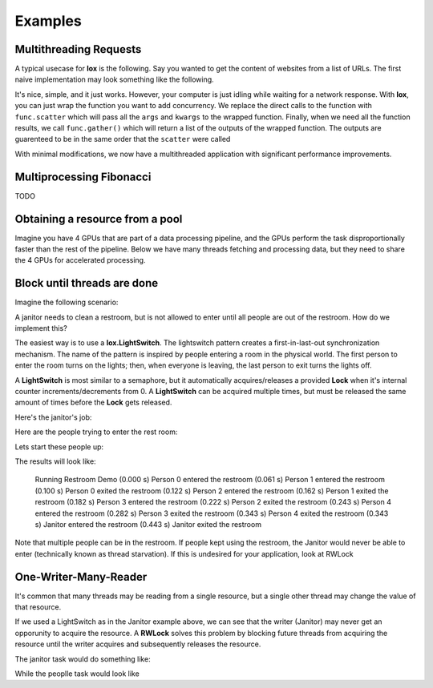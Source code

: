 ========
Examples
========


Multithreading Requests
-----------------------

A typical usecase for **lox** is the following. Say you wanted to get the content
of websites from a list of URLs. The first naive implementation may look something
like the following.

.. doctest::

    >>> import urllib.request
    >>> from time import time
    >>> urls = ['http://google.com', 'http://bing.com', 'http://yahoo.com']
    >>> responses = []
    >>>
    >>> def get_content(url):
    ...     res = urllib.request.urlopen(url)
    ...     return res.read()
    >>> 
    >>> t_start = time()
    >>> for url in urls:
    ...     responses.append(get_content(url))
    >>> t_diff = time() - t_start
    >>> print("It took %.3f seconds to get 3 sites" % (t_diff, )) #doctest: +SKIP 
    It took 2.942 seconds to get 3 sites

It's nice, simple, and it just works. However, your computer is just idling while
waiting for a network response. With **lox**, you can just wrap the function you
want to add concurrency. We replace the direct calls to the function with ``func.scatter`` which will pass all the ``args`` and ``kwargs`` to the wrapped function. Finally, when we need all the function results, we call ``func.gather()`` which will return a list of the outputs of the wrapped function. The outputs are guarenteed to be in the same order that the ``scatter`` were called

.. doctest::

    >>> import lox
    >>> import urllib.request
    >>> from time import time
    >>> urls = ['http://google.com', 'http://bing.com', 'http://yahoo.com']
    >>>
    >>> @lox.thread
    ... def get_content(url):
    ...     res = urllib.request.urlopen(url)
    ...     return res.read()
    >>> 
    >>> t_start = time()
    >>> for url in urls:
    ...     get_content.scatter(url)
    -ignore-
    >>> responses = get_content.gather()
    >>> t_diff = time() - t_start
    >>> print("It took %.3f seconds to get 3 sites" % (t_diff, )) #doctest: +SKIP
    It took 0.928 seconds to get 3 sites

With minimal modifications, we now have a multithreaded application with 
significant performance improvements.


Multiprocessing Fibonacci
-------------------------


.. doctest::
    :skipif: True

    >>> import lox
    >>> from time import sleep
    >>> 
    >>> @lox.process(2)
    ... def job(x):
    ...     sleep(1)
    ...     return 1
    >>> 
    >>> t_start = time()
    >>> for i in range(5):
    ...     res = job(10)
    >>> t_diff = time() - t_start
    >>> print("Non-parallel took %.3f seconds" % (t_diff, )) #doctest: +SKIP
    Non-parallel took 5.007 seconds
    >>>
    >>> t_start = time()
    >>> for i in range(5):
    ...     job.scatter(10)
    >>> res = job.gather()
    >>> t_diff = time() - t_start
    >>> print("Parallel took %.3f seconds" % (t_diff, )) #doctest: +SKIP
    Parallel took 0.062 seconds

TODO

Obtaining a resource from a pool
--------------------------------

Imagine you have 4 GPUs that are part of a data processing pipeline, and the 
GPUs perform the task disproportionally faster than the rest of the pipeline.
Below we have many threads fetching and processing data, but they need to share
the 4 GPUs for accelerated processing.

.. doctest::
    :skipif: True

    >>> import lox
    >>> 
    >>> N_GPUS = 4
    >>> gpus = [allocate_gpu(x) for x in range(N_GPUS)]
    >>> idx_sem = lox.IndexSemaphore(N_GPUS)
    >>>
    >>> @lox.thread
    ... def process_task(url):
    ...     data = get_data(url)
    ...     data = preprocess_data(data)
    ...     with idx_sem() as idx: # Obtains 0, 1, 2, or 3
    ...         gpu = gpus[idx]
    ...         result = gpu.process(data)
    ...     result = postprocess_data(data)
    ...     save_file(result)
    >>> 
    >>> urls = ['http://google.com', ]
    >>> for url in urls:
    ...     process_task.scatter(url)
    >>> process_task.gather()
   
Block until threads are done
----------------------------

Imagine the following scenario:

A janitor needs to clean a restroom, but is not allowed to enter until
all people are out of the restroom. How do we implement this?

The easiest way is to use a **lox.LightSwitch**. The lightswitch pattern 
creates a first-in-last-out synchronization mechanism. 
The name of the pattern is inspired by people entering a
room in the physical world. The first person to enter the room turns
on the lights; then, when everyone is leaving, the last person to exit
turns the lights off.

.. doctest::
    :skipif: True

    >>> restroom_occupied = Lock()
    >>> restroom = LightSwitch( restroom_occupied )
    >>> res = []
    >>> n_people = 5

A **LightSwitch** is most similar to a semaphore, but it automatically 
acquires/releases a provided **Lock** when it's internal counter
increments/decrements from 0. A **LightSwitch** can be acquired multiple times,
but must be released the same amount of times before the **Lock** gets released.

Here's the janitor's job:

.. doctest::
    :skipif: True

    >>> @lox.thread(1)
    ... def janitor():
    ...     with restroom_occupied: # block until the restroom is no longer occupied
    ...         res.append('j_enter')
    ...         print("(%0.3f s) Janitor  entered the restroom" % ( time() - t_start,))
    ...         sleep(1) # clean the restroom
    ...         res.append('j_exit')
    ...         print("(%0.3f s) Janitor  exited  the restroom" % ( time() - t_start,))

Here are the people trying to enter the rest room:

.. doctest::
    :skipif: True

    >>> @lox.thread(n_people)
    ... def people( id ):
    ...     if id == 0: # Get the starting time of execution for display purposes
    ...         global t_start
    ...         t_start = time()
    ...     with restroom: # block if a janitor is in the restroom
    ...         res.append("p_%d_enter" % (id,))
    ...         print("(%0.3f s) Person %d entered the restroom" % ( time() - t_start, id,))
    ...         sleep(1) # use the restroom
    ...         res.append("p_%d_exit" % (id,))
    ...         print("(%0.3f s) Person %d exited  the restroom" % ( time() - t_start, id,))

Lets start these people up:

.. doctest::
    :skipif: True

    >>> for i in range(n_people):
    ...     people.scatter(i)              # Person i will now attempt to enter the restroom
    ...     sleep(0.6)                     # wait for 60% the time a person spends in the restroom
    ...     if i==0:                       # While the first person is in the restroom...
    ...         janitor_thread.start()     # the janitor would like to enter. HOWEVER...
    ...         print("(%0.3f s) Janitor Dispatched" % (time()-t_start))
    >>> # Wait for all threads to finish
    >>> people.gather()
    >>> janitor.gather()

The results will look like:

    Running Restroom Demo
    (0.000 s) Person 0 entered the restroom
    (0.061 s) Person 1 entered the restroom
    (0.100 s) Person 0 exited  the restroom
    (0.122 s) Person 2 entered the restroom
    (0.162 s) Person 1 exited  the restroom
    (0.182 s) Person 3 entered the restroom
    (0.222 s) Person 2 exited  the restroom
    (0.243 s) Person 4 entered the restroom
    (0.282 s) Person 3 exited  the restroom
    (0.343 s) Person 4 exited  the restroom
    (0.343 s) Janitor  entered the restroom
    (0.443 s) Janitor  exited  the restroom

Note that multiple people can be in the restroom.
If people kept using the restroom, the Janitor would never be able
to enter (technically known as thread starvation).
If this is undesired for your application, look at RWLock

One-Writer-Many-Reader
----------------------

It's common that many threads may be reading from a single resource, but a 
single other thread may change the value of that resource.

If we used a LightSwitch as in the Janitor example above, we can see that the 
writer (Janitor) may never get an opporunity to acquire the resource. A 
**RWLock** solves this problem by blocking future threads from acquiring the 
resource until the writer acquires and subsequently releases the resource.


.. doctest::
    :skipif: True

    >>> rwlock = lox.RWLock()

The janitor task would do something like:

.. doctest::
    :skipif: True

    >>> with rwlock('w'):
    ...     # Perform resource write here

While the peoplle task would look like

.. doctest::
    :skipif: True

    >>> with rwlock('r'):
    ...     # Perform resource read here


